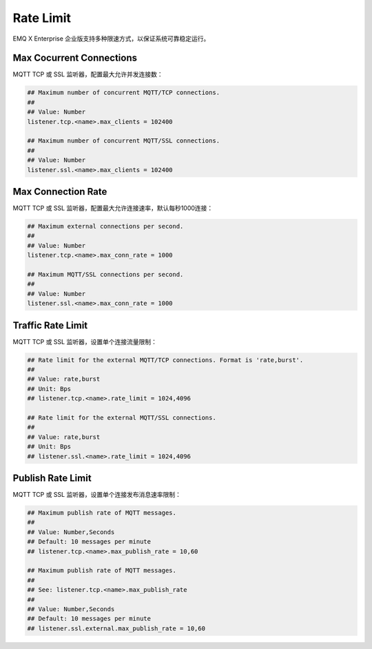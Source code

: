 
.. _ratelimit:

==========
Rate Limit
==========

EMQ X Enterprise 企业版支持多种限速方式，以保证系统可靠稳定运行。

-------------------------
Max Cocurrent Connections
-------------------------

MQTT TCP 或 SSL 监听器，配置最大允许并发连接数：

.. code-block:: properties

    ## Maximum number of concurrent MQTT/TCP connections.
    ##
    ## Value: Number
    listener.tcp.<name>.max_clients = 102400

    ## Maximum number of concurrent MQTT/SSL connections.
    ##
    ## Value: Number
    listener.ssl.<name>.max_clients = 102400

-------------------
Max Connection Rate
-------------------

MQTT TCP 或 SSL 监听器，配置最大允许连接速率，默认每秒1000连接：

.. code-block:: properties

    ## Maximum external connections per second.
    ##
    ## Value: Number
    listener.tcp.<name>.max_conn_rate = 1000

    ## Maximum MQTT/SSL connections per second.
    ##
    ## Value: Number
    listener.ssl.<name>.max_conn_rate = 1000

------------------
Traffic Rate Limit
------------------

MQTT TCP 或 SSL 监听器，设置单个连接流量限制：

.. code-block:: properties

    ## Rate limit for the external MQTT/TCP connections. Format is 'rate,burst'.
    ##
    ## Value: rate,burst
    ## Unit: Bps
    ## listener.tcp.<name>.rate_limit = 1024,4096

    ## Rate limit for the external MQTT/SSL connections.
    ##
    ## Value: rate,burst
    ## Unit: Bps
    ## listener.ssl.<name>.rate_limit = 1024,4096

------------------
Publish Rate Limit
------------------

MQTT TCP 或 SSL 监听器，设置单个连接发布消息速率限制：

.. code-block:: properties

    ## Maximum publish rate of MQTT messages.
    ##
    ## Value: Number,Seconds
    ## Default: 10 messages per minute
    ## listener.tcp.<name>.max_publish_rate = 10,60

    ## Maximum publish rate of MQTT messages.
    ##
    ## See: listener.tcp.<name>.max_publish_rate
    ##
    ## Value: Number,Seconds
    ## Default: 10 messages per minute
    ## listener.ssl.external.max_publish_rate = 10,60

